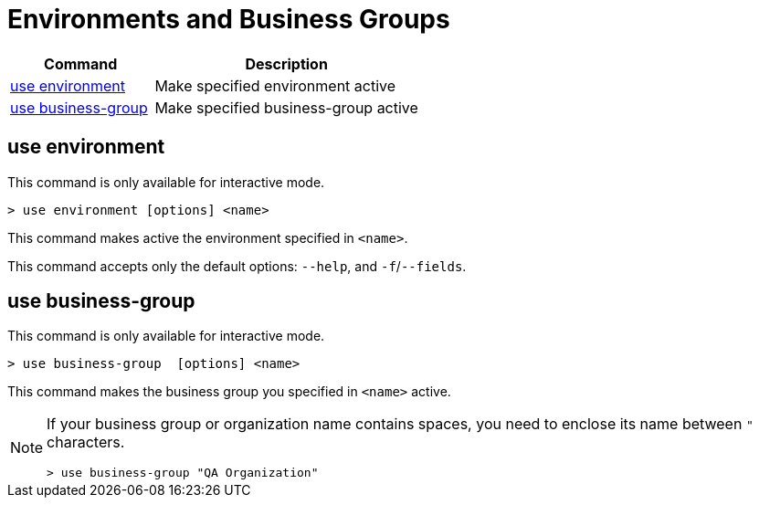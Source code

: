 = Environments and Business Groups


// tag::summary[]

[%header,cols="35a,65a"]
|===
|Command |Description
|<<use environment>>| Make specified environment active
|<<use business-group>>| Make specified business-group active
|===

// end::summary[]

// tag::commands[]

== use environment

This command is only available for interactive mode.

----
> use environment [options] <name>
----
This command makes active the environment specified in `<name>`.

This command accepts only the default options: `--help`, and `-f`/`--fields`.

== use business-group

This command is only available for interactive mode.

----
> use business-group  [options] <name>
----
This command makes the business group you specified in `<name>` active.

[NOTE]
--
If your business group or organization name contains spaces, you need to enclose its name between `"` characters.

----
> use business-group "QA Organization"
----
--

// end::commands[]